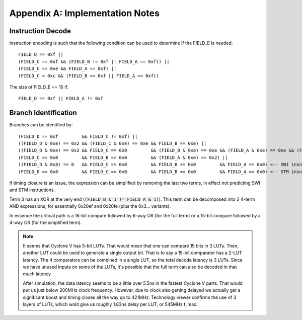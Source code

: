 Appendix A: Implementation Notes
================================

Instruction Decode
------------------

Instruction encoding is such that the following condition can be used to determine if the FIELD_E is needed::

  FIELD_D == 0xf ||
  (FIELD_C == 0xf && (FIELD_B != 0xf || FIELD_A == 0xf)) ||
  (FIELD_C == 0xe && FIELD_A == 0xf) ||
  (FIELD_C < 0xc && (FIELD_B == 0xf || FIELD_A == 0xf))

The size of FIELD_E == 16 if::

  FIELD_D == 0xf || FIELD_A != 0xf

.. _branch_id_expression:

Branch Identification
---------------------

Branches can be identified by::

  (FIELD_D == 0xf         && FIELD_C != 0xf) ||
  ((FIELD_D & 0xe) == 0x2 && (FIELD_C & 0xe) == 0xe && FIELD_B == 0xe) ||
  ((FIELD_D & 0xe) == 0x2 && FIELD_C == 0x0         && (FIELD_B & 0xe) == 0xe && (FIELD_A & 0xe) == 0xe && (FIELD_B & 1 != FIELD_A & 1) ||
  (FIELD_C == 0x0         && FIELD_B == 0x0         && (FIELD_A & 0xe) == 0x2) ||
  ((FIELD_D & 0x8) == 0   && FIELD_C == 0x0         && FIELD_B == 0x0         && FIELD_A == 0x0) <-- SWI insn.
  (FIELD_D == 0x8         && FIELD_C == 0x0         && FIELD_B == 0x0         && FIELD_A == 0x0) <-- STM insn.

If timing closure is an issue, the expression can be simplified by removing the last two terms, in effect not predicting SWI and STM instructions.

Term 3 has an XOR at the very end (:code:`(FIELD_B & 1 != FIELD_A & 1)`). This term can be decomposed into 2 4-term AND expressions, for essentially 0x20ef and 0x20fe (plus the 0x3... variants).

In essence the critical path is a 16-bit compare followed by 6-way OR (for the full term) or a 15-bit compare followed by a 4-way OR (for the simplified term).

.. note::
  It seems that Cyclone V has 5-bit LUTs. That would mean that one can compare 15 bits in 3 LUTs. Then, another LUT could be used to generate a single output bit. That is to say a 15-bit comparator has a 2-LUT latency. The 4 comparators can be combined in a
  single LUT, so the total decode latency is 3 LUTs. Since we have unused inputs on some of the LUTs, it's possible that the full term can also be decoded in that much latency.

  After simulation, the data latency seems to be a little over 5.5ns in the fastest Cyclone V parts. That would put us just below 200MHz clock frequency. However, due to clock also getting delayed we actually get a significant boost and timing closes all the way up to 421MHz. Technology viewer confirms the use of 3 layers of LUTs, which wold give us roughly 1.83ns delay per LUT, or 545MHz f_max.
